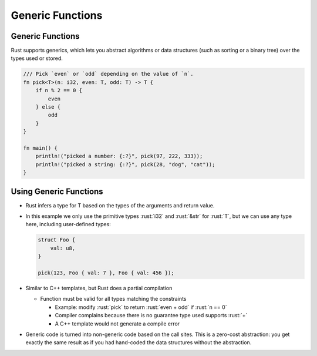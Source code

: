 ===================
Generic Functions
===================

-------------------
Generic Functions
-------------------

Rust supports generics, which lets you abstract algorithms or data
structures (such as sorting or a binary tree) over the types used or
stored.

.. code:: rust

   /// Pick `even` or `odd` depending on the value of `n`.
   fn pick<T>(n: i32, even: T, odd: T) -> T {
       if n % 2 == 0 {
           even
       } else {
           odd
       }
   }

   fn main() {
       println!("picked a number: {:?}", pick(97, 222, 333));
       println!("picked a string: {:?}", pick(28, "dog", "cat"));
   }

-------------------------
Using Generic Functions
-------------------------

-  Rust infers a type for T based on the types of the arguments and
   return value.

-  In this example we only use the primitive types :rust:`i32` and :rust:`&str`
   for :rust:`T`, but we can use any type here, including user-defined
   types:

   .. code:: rust

      struct Foo {
          val: u8,
      }

      pick(123, Foo { val: 7 }, Foo { val: 456 });

-  Similar to C++ templates, but Rust does a partial compilation

   - Function must be valid for all types matching the constraints

     - Example: modify :rust:`pick` to return :rust:`even + odd` if :rust:`n == 0`
     - Compiler complains because there is no guarantee type used supports :rust:`+`
     - A C++ template would not generate a compile error

-  Generic code is turned into non-generic code based on the call sites.
   This is a zero-cost abstraction: you get exactly the same result as
   if you had hand-coded the data structures without the abstraction.
